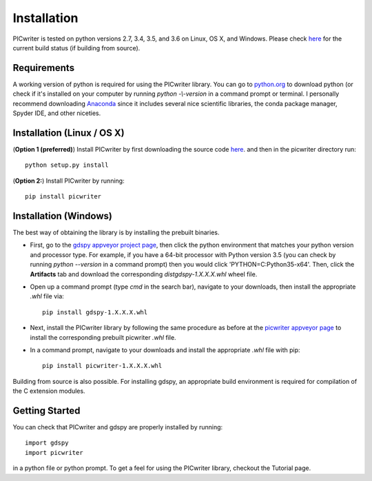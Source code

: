 Installation
============

PICwriter is tested on python versions 2.7, 3.4, 3.5, and 3.6 on Linux, OS X, and Windows.  Please check `here <https://github.com/DerekK88/PICwriter>`_ for the current build status (if building from source).

Requirements
------------

A working version of python is required for using the PICwriter library.  You can go to `python.org <https://www.python.org/downloads/>`_ to download python (or check if it's installed on your computer by running `python -\\-version` in a command prompt or terminal.  I personally recommend downloading `Anaconda <https://www.anaconda.com/download/>`_ since it includes several nice scientific libraries, the conda package manager, Spyder IDE, and other niceties.

Installation (Linux / OS X)
---------------------------

(**Option 1 (preferred)**) Install PICwriter by first downloading the source code `here <https://github.com/DerekK88/PICwriter>`_. and then in the picwriter directory run::

    python setup.py install
    
(**Option 2:**) Install PICwriter by running::

    pip install picwriter
    
Installation (Windows)
----------------------

The best way of obtaining the library is by installing the prebuilt binaries.

* First, go to the `gdspy appveyor project page <https://ci.appveyor.com/project/heitzmann/gdspy>`_, then click the python environment that matches your python version and processor type.  For example, if you have a 64-bit processor with Python version 3.5 (you can check by running `python --version` in a command prompt) then you would click 'PYTHON=C:\Python35-x64'.  Then, click the **Artifacts** tab and download the corresponding `dist\gdspy-1.X.X.X.whl` wheel file.
* Open up a command prompt (type `cmd` in the search bar), navigate to your downloads, then install the appropriate `.whl` file via::

    pip install gdspy-1.X.X.X.whl
    
* Next, install the PICwriter library by following the same procedure as before at the `picwriter appveyor page <https://ci.appveyor.com/project/DerekK88/picwriter>`_ to install the corresponding prebuilt picwriter `.whl` file.
* In a command prompt, navigate to your downloads and install the appropriate `.whl` file with pip::

    pip install picwriter-1.X.X.X.whl
    
Building from source is also possible. For installing gdspy, an appropriate build environment is required for compilation of the C extension modules.

Getting Started
---------------

You can check that PICwriter and gdspy are properly installed by running::

    import gdspy
    import picwriter
    
in a python file or python prompt.  To get a feel for using the PICwriter library, checkout the Tutorial page.

